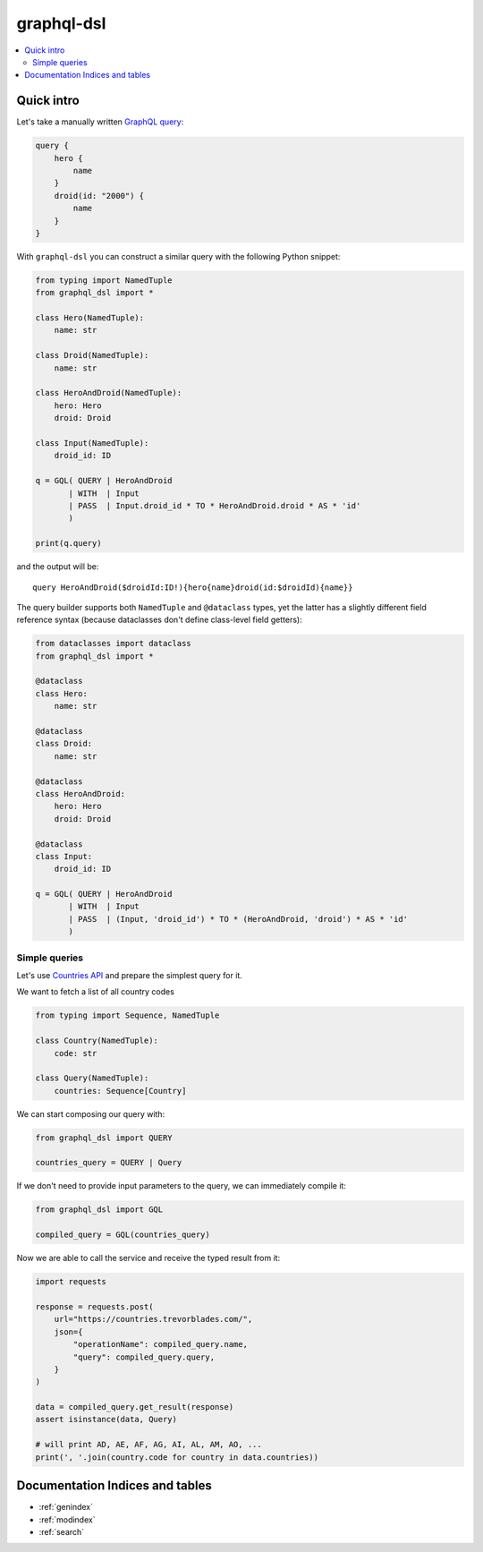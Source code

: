 .. graphql-dsl documentation master file, created by
   sphinx-quickstart on Sun May 10 13:29:16 2020.
   You can adapt this file completely to your liking, but it should at least
   contain the root `toctree` directive.

===========
graphql-dsl
===========

.. contents::
   :local:

Quick intro
===========

Let's take a manually written `GraphQL query <https://graphql.org/learn/schema/#the-query-and-mutation-types>`_:

.. code-block::

    query {
        hero {
            name
        }
        droid(id: "2000") {
            name
        }
    }


With ``graphql-dsl`` you can construct a similar query with the following Python snippet:

.. code-block:: python

    from typing import NamedTuple
    from graphql_dsl import *

    class Hero(NamedTuple):
        name: str

    class Droid(NamedTuple):
        name: str

    class HeroAndDroid(NamedTuple):
        hero: Hero
        droid: Droid

    class Input(NamedTuple):
        droid_id: ID

    q = GQL( QUERY | HeroAndDroid
           | WITH  | Input
           | PASS  | Input.droid_id * TO * HeroAndDroid.droid * AS * 'id'
           )

    print(q.query)

and the output will be::

    query HeroAndDroid($droidId:ID!){hero{name}droid(id:$droidId){name}}

The query builder supports both ``NamedTuple`` and ``@dataclass`` types, yet the latter has a slightly different
field reference syntax (because dataclasses don't define class-level field getters):

.. code-block:: python

    from dataclasses import dataclass
    from graphql_dsl import *

    @dataclass
    class Hero:
        name: str

    @dataclass
    class Droid:
        name: str

    @dataclass
    class HeroAndDroid:
        hero: Hero
        droid: Droid

    @dataclass
    class Input:
        droid_id: ID

    q = GQL( QUERY | HeroAndDroid
           | WITH  | Input
           | PASS  | (Input, 'droid_id') * TO * (HeroAndDroid, 'droid') * AS * 'id'
           )

Simple queries
--------------

Let's use `Countries API <https://countries.trevorblades.com/>`_ and prepare the simplest query for it.

We want to fetch a list of all country codes

.. code-block:: python

    from typing import Sequence, NamedTuple

    class Country(NamedTuple):
        code: str

    class Query(NamedTuple):
        countries: Sequence[Country]

We can start composing our query with:

.. code-block:: python

    from graphql_dsl import QUERY

    countries_query = QUERY | Query


If we don't need to provide input parameters to the query, we can immediately compile it:

.. code-block:: python

    from graphql_dsl import GQL

    compiled_query = GQL(countries_query)


Now we are able to call the service and receive the typed result from it:

.. code-block:: python

    import requests

    response = requests.post(
        url="https://countries.trevorblades.com/",
        json={
            "operationName": compiled_query.name,
            "query": compiled_query.query,
        }
    )

    data = compiled_query.get_result(response)
    assert isinstance(data, Query)

    # will print AD, AE, AF, AG, AI, AL, AM, AO, ...
    print(', '.join(country.code for country in data.countries))



Documentation Indices and tables
================================

* :ref:`genindex`
* :ref:`modindex`
* :ref:`search`
